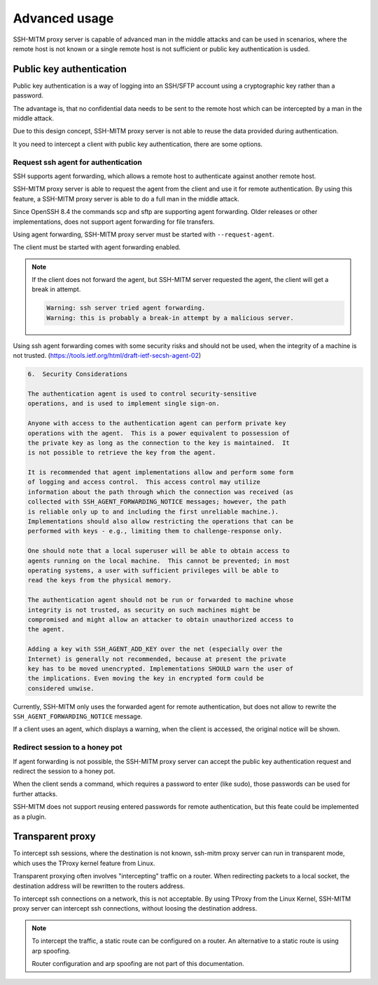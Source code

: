 Advanced usage
==============

SSH-MITM proxy server is capable of advanced man in the middle attacks and
can be used in scenarios, where the remote host is not known or a single
remote host is not sufficient or public key authentication is usded.

Public key authentication
-------------------------

Public key authentication is a way of logging into an SSH/SFTP account
using a cryptographic key rather than a password.

The advantage is, that no confidential data needs to be sent to the remote host which can
be intercepted by a man in the middle attack.

Due to this design concept, SSH-MITM proxy server is not able to reuse the data provided
during authentication.

It you need to intercept a client with public key authentication, there are some options.


Request ssh agent for authentication
""""""""""""""""""""""""""""""""""""

SSH supports agent forwarding, which allows a remote host to authenticate
against another remote host.

SSH-MITM proxy server is able to request the agent from the client and use
it for remote authentication. By using this feature, a SSH-MITM proxy server is able
to do a full man in the middle attack.

Since OpenSSH 8.4 the commands scp and sftp are supporting agent forwarding.
Older releases or other implementations, does not support agent forwarding for
file transfers.

Using agent forwarding, SSH-MITM proxy server must be started with ``--request-agent``.

.. code-block:: none
    :linenos:

    $ ssh-mitm --request-agent --remote-host 192.168.0.x

The client must be started with agent forwarding enabled.

.. code-block:: none
    :linenos:

    $ ssh -A -p 10022 user@proxyserver

.. note::

    If the client does not forward the agent, but SSH-MITM server requested the agent,
    the client will get a break in attempt.

    .. code-block:: none

        Warning: ssh server tried agent forwarding.
        Warning: this is probably a break-in attempt by a malicious server.


Using ssh agent forwarding comes with some security risks and should not be used,
when the integrity of a machine is not trusted. (https://tools.ietf.org/html/draft-ietf-secsh-agent-02)

.. code-block:: none

    6.  Security Considerations

    The authentication agent is used to control security-sensitive
    operations, and is used to implement single sign-on.

    Anyone with access to the authentication agent can perform private key
    operations with the agent.  This is a power equivalent to possession of
    the private key as long as the connection to the key is maintained.  It
    is not possible to retrieve the key from the agent.

    It is recommended that agent implementations allow and perform some form
    of logging and access control.  This access control may utilize
    information about the path through which the connection was received (as
    collected with SSH_AGENT_FORWARDING_NOTICE messages; however, the path
    is reliable only up to and including the first unreliable machine.).
    Implementations should also allow restricting the operations that can be
    performed with keys - e.g., limiting them to challenge-response only.

    One should note that a local superuser will be able to obtain access to
    agents running on the local machine.  This cannot be prevented; in most
    operating systems, a user with sufficient privileges will be able to
    read the keys from the physical memory.

    The authentication agent should not be run or forwarded to machine whose
    integrity is not trusted, as security on such machines might be
    compromised and might allow an attacker to obtain unauthorized access to
    the agent.

    Adding a key with SSH_AGENT_ADD_KEY over the net (especially over the
    Internet) is generally not recommended, because at present the private
    key has to be moved unencrypted. Implementations SHOULD warn the user of
    the implications. Even moving the key in encrypted form could be
    considered unwise.


Currently, SSH-MITM only uses the forwarded agent for remote authentication,
but does not allow to rewrite the ``SSH_AGENT_FORWARDING_NOTICE`` message.

If a client uses an agent, which displays a warning, when the client is accessed, the original notice will be shown.


Redirect session to a honey pot
"""""""""""""""""""""""""""""""

If agent forwarding is not possible, the SSH-MITM proxy server can accept the
public key authentication request and redirect the session to a honey pot.

When the client sends a command, which requires a password to enter (like sudo),
those passwords can be used for further attacks.

SSH-MITM does not support reusing entered passwords for remote authentication,
but this feate could be implemented as a plugin.


Transparent proxy
-----------------

To intercept ssh sessions, where the destination is not known, ssh-mitm proxy server can run
in transparent mode, which uses the TProxy kernel feature from Linux.

Transparent proxying often involves "intercepting" traffic on a router. When redirecting packets
to a local socket, the destination address will be rewritten to the routers address.

To intercept ssh connections on a network, this is not acceptable. By using TProxy from the
Linux Kernel, SSH-MITM proxy server can intercept ssh connections, without loosing the
destination address.

.. note::

    To intercept the traffic, a static route can be configured on a router.
    An alternative to a static route is using arp spoofing.

    Router configuration and arp spoofing are not part of this documentation.
